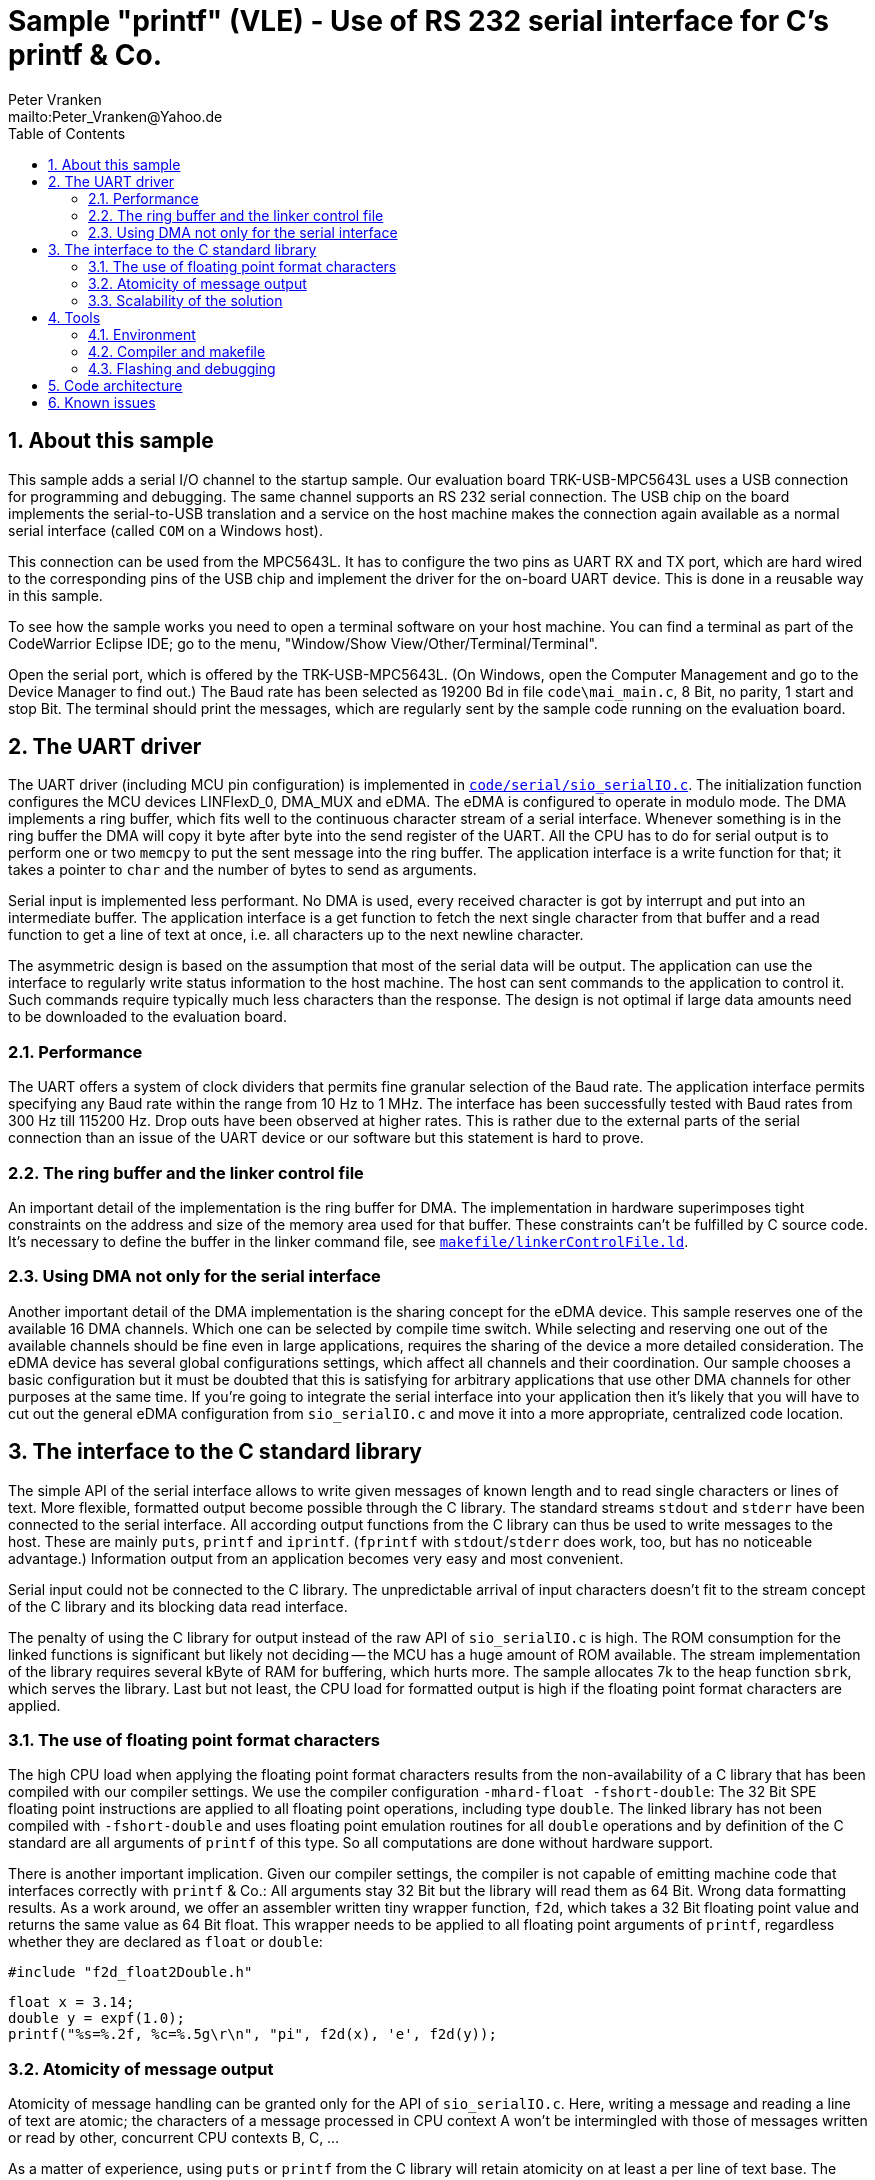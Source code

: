 = Sample "printf" (VLE) - Use of RS 232 serial interface for C's printf & Co.
:Author:    Peter Vranken 
:Email:     mailto:Peter_Vranken@Yahoo.de
:toc:       left
:numbered:


== About this sample

This sample adds a serial I/O channel to the startup sample. Our
evaluation board TRK-USB-MPC5643L uses a USB connection for programming
and debugging. The same channel supports an RS 232 serial connection. The
USB chip on the board implements the serial-to-USB translation and a
service on the host machine makes the connection again available as a
normal serial interface (called `COM` on a Windows host).

This connection can be used from the MPC5643L. It has to configure the two
pins as UART RX and TX port, which are hard wired to the corresponding
pins of the USB chip and implement the driver for the on-board UART
device. This is done in a reusable way in this sample.

To see how the sample works you need to open a terminal software on your
host machine. You can find a terminal as part of the CodeWarrior Eclipse
IDE; go to the menu, "Window/Show View/Other/Terminal/Terminal".

Open the serial port, which is offered by the TRK-USB-MPC5643L. (On
Windows, open the Computer Management and go to the Device Manager to find
out.) The Baud rate has been selected as 19200 Bd in file
`code\mai_main.c`, 8 Bit, no parity, 1 start and stop Bit. The terminal
should print the messages, which are regularly sent by the sample code
running on the evaluation board.

== The UART driver

The UART driver (including MCU pin configuration) is implemented in
https://github.com/PeterVranken/TRK-USB-MPC5643L/blob/safe-RTOS-multiInstance/LSM/printf/code/serial/sio_serialIO.c[`code/serial/sio_serialIO.c`].
The initialization function configures the MCU devices LINFlexD_0, DMA_MUX
and eDMA. The eDMA is configured to operate in modulo mode. The DMA
implements a ring buffer, which fits well to the continuous character
stream of a serial interface. Whenever something is in the ring buffer the
DMA will copy it byte after byte into the send register of the UART. All
the CPU has to do for serial output is to perform one or two `memcpy` to
put the sent message into the ring buffer. The application interface is a
write function for that; it takes a pointer to `char` and the number of
bytes to send as arguments.

Serial input is implemented less performant. No DMA is used, every received
character is got by interrupt and put into an intermediate buffer. The
application interface is a get function to fetch the next single character
from that buffer and a read function to get a line of text at once, i.e.
all characters up to the next newline character.

The asymmetric design is based on the assumption that most of the serial
data will be output. The application can use the interface to regularly
write status information to the host machine. The host can sent commands
to the application to control it. Such commands require typically much
less characters than the response. The design is not optimal if large
data amounts need to be downloaded to the evaluation board.

=== Performance

The UART offers a system of clock dividers that permits fine granular
selection of the Baud rate. The application interface permits specifying
any Baud rate within the range from 10 Hz to 1 MHz. The interface has been
successfully tested with Baud rates from 300 Hz till 115200 Hz. Drop outs
have been observed at higher rates. This is rather due to the external
parts of the serial connection than an issue of the UART device or our
software but this statement is hard to prove.

=== The ring buffer and the linker control file

An important detail of the implementation is the ring buffer for DMA. The
implementation in hardware superimposes tight constraints on the address
and size of the memory area used for that buffer. These constraints can't
be fulfilled by C source code. It's necessary to define the buffer in the
linker command file, see
https://github.com/PeterVranken/TRK-USB-MPC5643L/blob/safe-RTOS-multiInstance/LSM/printf/makefile/linkerControlFile.ld[`makefile/linkerControlFile.ld`].

=== Using DMA not only for the serial interface

Another important detail of the DMA implementation is the sharing concept
for the eDMA device. This sample reserves one of the available 16 DMA
channels. Which one can be selected by compile time switch. While
selecting and reserving one out of the available channels should be fine
even in large applications, requires the sharing of the device a more
detailed consideration. The eDMA device has several global configurations
settings, which affect all channels and their coordination. Our sample
chooses a basic configuration but it must be doubted that this is
satisfying for arbitrary applications that use other DMA channels for
other purposes at the same time. If you're going to integrate the serial
interface into your application then it's likely that you will have to cut
out the general eDMA configuration from `sio_serialIO.c` and move it into
a more appropriate, centralized code location.


== The interface to the C standard library

The simple API of the serial interface allows to write given messages of
known length and to read single characters or lines of text. More
flexible, formatted output become possible through the C library. The
standard streams `stdout` and `stderr` have been connected to the serial
interface. All according output functions from the C library can thus be
used to write messages to the host. These are mainly `puts`, `printf` and
`iprintf`. (`fprintf` with `stdout`/`stderr` does work, too, but has no
noticeable advantage.) Information output from an application becomes very
easy and most convenient.

Serial input could not be connected to the C library. The unpredictable
arrival of input characters doesn't fit to the stream concept of the C
library and its blocking data read interface.

The penalty of using the C library for output instead of the raw API of
`sio_serialIO.c` is high. The ROM consumption for the linked functions is
significant but likely not deciding -- the MCU has a huge amount of ROM
available. The stream implementation of the library requires several kByte
of RAM for buffering, which hurts more. The sample allocates 7k to the
heap function `sbrk`, which serves the library. Last but not least, the
CPU load for formatted output is high if the floating point format
characters are applied.

=== The use of floating point format characters

The high CPU load when applying the floating point format characters
results from the non-availability of a C library that has been compiled
with our compiler settings. We use the compiler configuration
`-mhard-float -fshort-double`: The 32 Bit SPE floating point instructions
are applied to all floating point operations, including type `double`. The
linked library has not been compiled with `-fshort-double` and uses
floating point emulation routines for all `double` operations and by
definition of the C standard are all arguments of `printf` of this type.
So all computations are done without hardware support.

There is another important implication. Given our compiler settings, the
compiler is not capable of emitting machine code that interfaces correctly
with `printf` & Co.: All arguments stay 32 Bit but the library will read
them as 64 Bit. Wrong data formatting results. As a work around, we offer
an assembler written tiny wrapper function, `f2d`, which takes a 32 Bit
floating point value and returns the same value as 64 Bit float. This
wrapper needs to be applied to all floating point arguments of `printf`,
regardless whether they are declared as `float` or `double`:

    #include "f2d_float2Double.h"
    
    float x = 3.14;
    double y = expf(1.0);
    printf("%s=%.2f, %c=%.5g\r\n", "pi", f2d(x), 'e', f2d(y));
    
=== Atomicity of message output

Atomicity of message handling can be granted only for the API of
`sio_serialIO.c`. Here, writing a message and reading a line of text are
atomic; the characters of a message processed in CPU context A won't be
intermingled with those of messages written or read by other, concurrent
CPU contexts B, C, ...

As a matter of experience, using `puts` or `printf` from the C library
will retain atomicity on at least a per line of text base. The stream
implementation seems to ensure integrity of single lines of text of a
message (where a "message" is the output of a single call of each of these
functions). A restriction to this is the newline character appended by
`puts`. The appended newline character is implemented by an additional
call of the interface function `write`, which means that the terminated
line of text and its newline could be interrupted by the output from
another context.

Note, the statements about the C library are not proven.

=== Scalability of the solution

The trade off between cost and added value leads to different degrees of
applying the code of this sample in true projects. The raw interface
implementation, `sio_serialIO.c/h`, is very lean and fully reusable. No
formatted output is possible, the application needs to prepare all
messages itself before writing into the interface. An application directly
using the serial interface API would include `sio_serialIO.h`, compile
`sio_serialIO.c` and not use the other files located in `code/serial`.

Using formatted output with the C library is very convenient but is
practically restricted to the use as development tool. The high need for
RAM and particularly the unpredictable amount of possibly required RAM
footnote:[See our heap implementation in file `prf_printf.c`, function
`sbrk`.]
makes it unsafe to use these functions in production code.

As a rule of thumb, all occurrences of `printf` & Co. in an application
should be enclosed in pre-processor switches that restrict the compilation
of the code to the DEBUG configuration:

    #ifdef DEBUG
        printf("%s=%.2f, %c=%.5g\r\n", "pi", f2d(x), 'e', f2d(y));
    #endif

To not have the additional penalty of high CPU load, an application can
decide to use only the integer formatting characters of `printf` -- or to
directly use solely the `iprintf` variants from the new C library to
further save ROM. An application doing so would include `stdio.h` and
compile `sio_serialIO.c` and `prf_printf.c`. It doesn't need to include
`sio_serialIO.h` and it must not include `f2d_float2Double.h`.
  footnote:[The file `sio_serialIO.h` is still included by the application
initialization code; the call of sio_initSerialInterface() is required to
initialize the serial communication channel and to set the wanted Baud
rate.]

An application which wants to pay for full floating point support, will
additionally include `f2d_float2Double.h`. This enables the use of
`printf` with floating point format characters.

Note, including the header `f2d_float2Double.h` does not only offer the
wrapper `f2d` but has an important (negative) side effect on using
`printf` in general: It switches the compiler warning in case of a
mismatch between format string and actual argument list off. This is
required because of the 32/64 Bit type faking done by `f2d` but it impacts
all `printf` arguments.

== Tools

=== Environment

==== Command line based build

The makefiles and related scripts require a few settings of the
environment in the host machine. In particular, the location of the GNU
compiler installation needs to be known and the PATH variable needs to
contain the paths to the required tools. 

For Windows users there is a shortcut to PowerShell in the root of this
project (not sample), which opens the shell with the prepared environment.
Furthermore, it creates an alias to the appropriate GNU make executable.
You can simply type `make` from any location to run MinGW32 GNU make.

The PowerShell process reads the script `setEnv.ps1`, located in the
project root, too, to configure the environment. This script requires
configuration prior to its first use. Windows users open it in a text
editor and follow the given instructions that are marked by TODO tags.
Mainly, it's about specifying the installation directory of GCC.

Non-Windows users will read this script to see, which (few) environmental
settings are needed to successfully run the build and prepare an according
script for their native shell.

==== Eclipse for building, flashing and debugging

Flashing and debugging is always done using the NXP CodeWarrior Eclipse
IDE, which is available for free download. If you are going to run the
application build from Eclipse, too, then the same environmental settings
as decribed above for a shell based build need to be done for Eclipse. The
easiest way to do so is starting Eclipse from a shell, that has executed
the script `setEnv.ps1` prior to opening Eclipse.

For Windows users the script `CW-IDE.ps1` has been prepared. This script
requires configuration prior to its first use. Windows users open it in a
text editor and follow the given instructions that are marked by TODO
tags. Mainly, it's about specifying the installation directory of
CodeWarrior.

Non-Windows users will read this script to see, which (few) environmental
and path settings are needed to successfully run the build under control
of Eclipse and prepare an according script for their native shell.

Once everything is prepared, the CodeWarrior Eclipse IDE will never be
started other than by clicking the script `CW-IDE.ps1` or its equivalent
on non-Windows hosts.

See https://github.com/PeterVranken/TRK-USB-MPC5643L[project overview] and
https://github.com/PeterVranken/TRK-USB-MPC5643L/wiki/Tools-and-Installation[GitHub
Wiki] for more details about downloading and installing the required
tools.

=== Compiler and makefile

Compilation and linkage are makefile controlled. The compiler is GCC
(MinGW-powerpc-eabivle-4.9.4). The makefile is made generic and can be
reused for other projects, not only for a tiny "Hello World" with a few
source files. It supports a number of options (targets); get an overview
by typing:
 
    cd <projectRoot>/LSM/printf
    mingw32-make help

The main makefile `GNUmakefile` has been configured for the build of
sample "printf". Type:

    mingw32-make -s build 
    mingw32-make -s build CONFIG=PRODUCTION

to produce the flashable files (`bin\ppc\DEBUG\TRK-USB-MPC5643L-printf.elf`
and `bin\ppc\PRODUCTION\TRK-USB-MPC5643L-printf.elf`).

NOTE: The makefile requires the MinGW port of the make processor. The Cygwin
port will fail with obscure, misleading error messages. It's safe to use
the `make.exe` from the compiler installation archive. The makefile is
designed to run on different host systems but has been tested with Windows
7 only.

=== Flashing and debugging

The sample code can be flashed and debugged with the CodeWarrior IDE.

To flash the `*.elf` file, open the CodeWarrior IDE, go to the menu, click
"Window/Show View/Other/Debug/Debugger Shell". In the debugger shell
window, type:

    cd <rootFolderOfSample>/makefile/debugger
    source flashDEBUG.tcl
    
or

    source flashPRODUCTION.tcl

The debugger is started by a click on the black triangle next to the blue
icon "bug", then click "Debug Configurations.../CodeWarrior/Debug printf
(DEBUG)". Confirm and start the debugger with a last click on button
"Debug".

You can find more details on using the CodeWarrior IDE at
https://github.com/PeterVranken/TRK-USB-MPC5643L/wiki/Tools-and-Installation.

== Code architecture

This sample builds on the basic sample "startup" located in a sibling folder. 
"printf" is compiled for the VLE instruction set. All build settings
and the software architecture are identical to "startup-VLE". Please refer to
https://github.com/PeterVranken/TRK-USB-MPC5643L/blob/safe-RTOS-multiInstance/LSM/startup-VLE/readMe.adoc
for details.

== Known issues

GCC MinGW-powerpc-eabivle-4.9.4 has a problem with the variable argument
functions -- among which all the printf variants -- , if these appear as
very last statement in a function call and if optimization is used. The
emitted machine code goes into a trap. A work around is known. See
https://community.nxp.com/message/966809 for details.